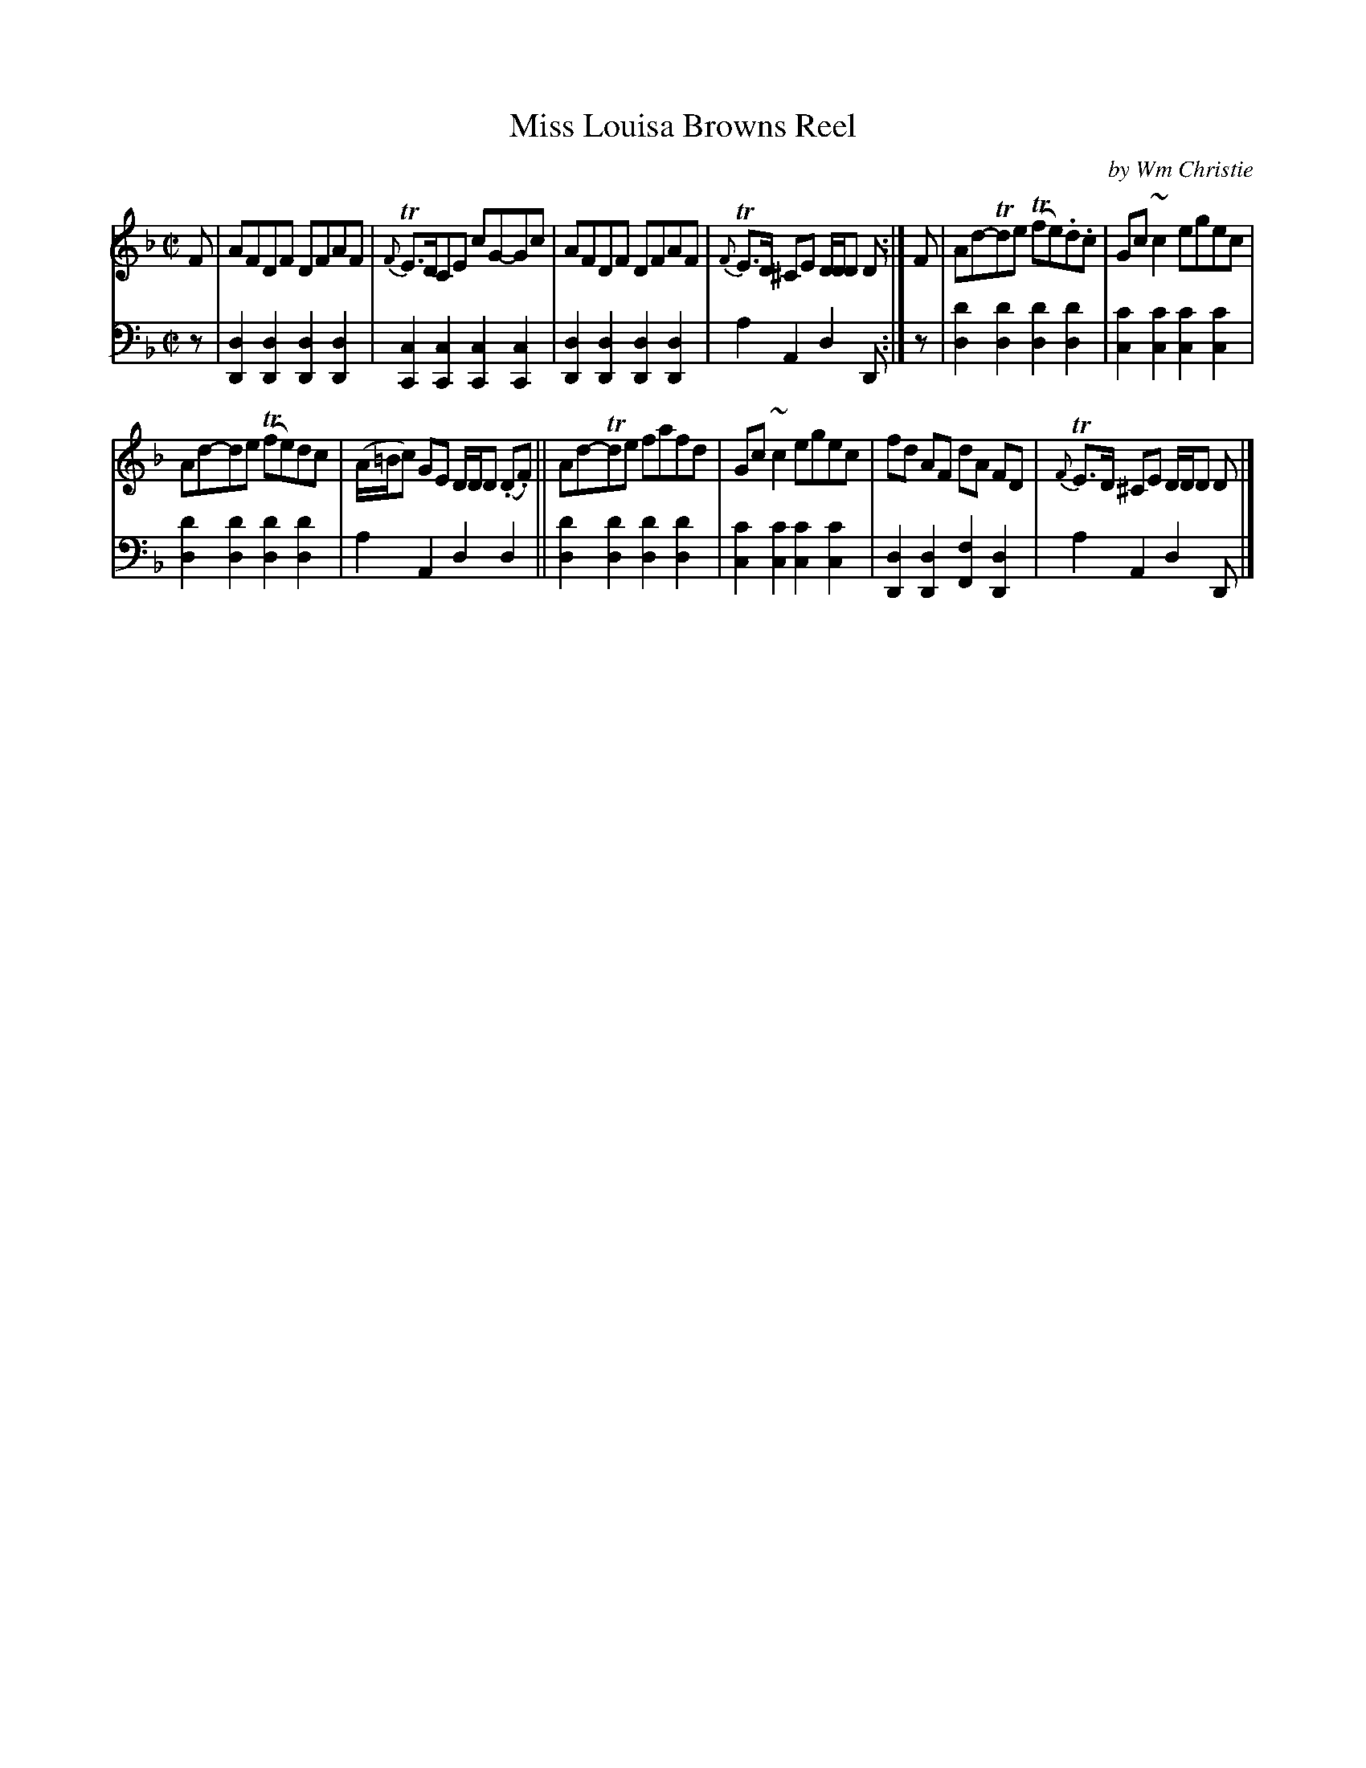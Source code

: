 X: 303
T: Miss Louisa Browns Reel
C: by Wm Christie
R: reel
B: William Christie's "A Collection of Strathspeys, Reels, Hornpipes, Waltzes, &c." p.30 #3
S: https://digital.nls.uk/special-collections-of-printed-music/archive/120545033
Z: 2022 John Chambers <jc:trillian.mit.edu>
M: C|
L: 1/8
K: Dm
%%slurgraces yes
%%graceslurs yes
% = = = = = = = = = =
% Voice 1 reformatted for _ _-bar lines, for compactness and proofreading.
V: 1 staves=2
F |\
AFDF DFAF | {F}TE>DCE cG-Gc | AFDF DFAF | {F}TE>D ^CE D/D/D D :| F | Ad-Tde (Tfe).d.c | Gc~c2 egec |
Ad-de (Tfe)dc | (A/=B/c) GE D/D/D (.D.F) || Ad-Tde fafd | Gc~c2 egec | fd AF dA FD | {F}TE>D ^CE D/D/D D |]
% = = = = = = = = = =
% Voice 2 preserves the staff layout in the book.
V: 2 clef=bass middle=d
z |\
[d2D2][d2D2] [d2D2][d2D2] | [c2C2][c2C2] [c2C2][c2C2] |\
[d2D2][d2D2] [d2D2][d2D2] | a2A2 d2D :| z |\
[d'2d2][d'2d2] [d'2d2][d'2d2] | [c'2c2][c'2c2] [c'2c2][c'2c2] |
[d'2d2][d'2d2] [d'2d2][d'2d2] | a2A2 d2d2 ||\
[d'2d2][d'2d2] [d'2d2][d'2d2] | [c'2c2][c'2c2] [c'2c2][c'2c2] |\
[d2D2][d2D2] [f2F2][d2D2] | a2A2 d2D |]
% = = = = = = = = = =
